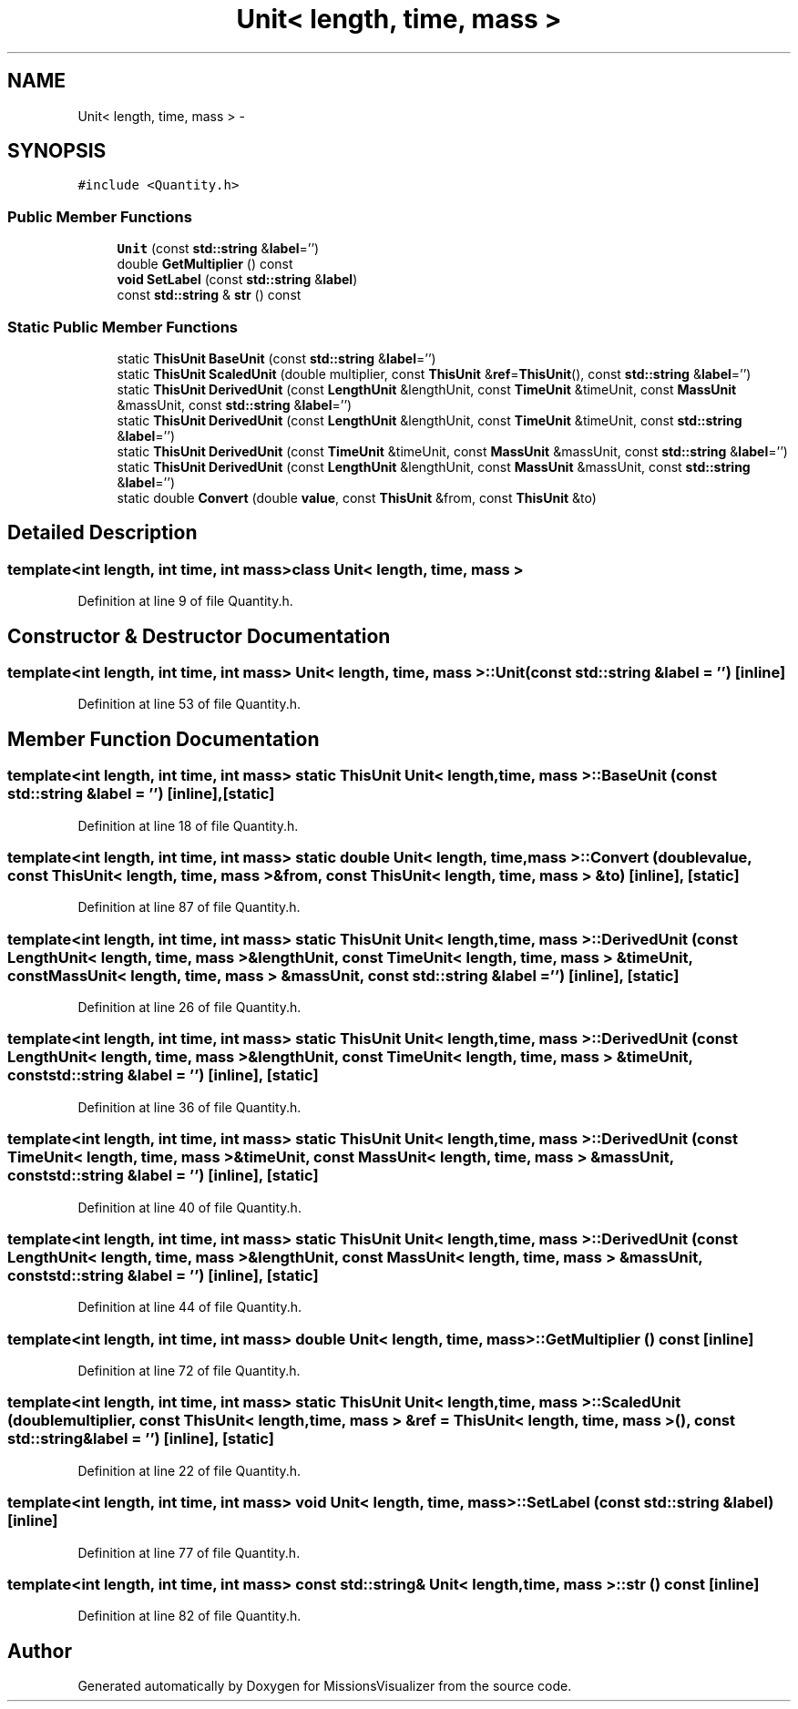 .TH "Unit< length, time, mass >" 3 "Mon May 9 2016" "Version 0.1" "MissionsVisualizer" \" -*- nroff -*-
.ad l
.nh
.SH NAME
Unit< length, time, mass > \- 
.SH SYNOPSIS
.br
.PP
.PP
\fC#include <Quantity\&.h>\fP
.SS "Public Member Functions"

.in +1c
.ti -1c
.RI "\fBUnit\fP (const \fBstd::string\fP &\fBlabel\fP='')"
.br
.ti -1c
.RI "double \fBGetMultiplier\fP () const "
.br
.ti -1c
.RI "\fBvoid\fP \fBSetLabel\fP (const \fBstd::string\fP &\fBlabel\fP)"
.br
.ti -1c
.RI "const \fBstd::string\fP & \fBstr\fP () const "
.br
.in -1c
.SS "Static Public Member Functions"

.in +1c
.ti -1c
.RI "static \fBThisUnit\fP \fBBaseUnit\fP (const \fBstd::string\fP &\fBlabel\fP='')"
.br
.ti -1c
.RI "static \fBThisUnit\fP \fBScaledUnit\fP (double multiplier, const \fBThisUnit\fP &\fBref\fP=\fBThisUnit\fP(), const \fBstd::string\fP &\fBlabel\fP='')"
.br
.ti -1c
.RI "static \fBThisUnit\fP \fBDerivedUnit\fP (const \fBLengthUnit\fP &lengthUnit, const \fBTimeUnit\fP &timeUnit, const \fBMassUnit\fP &massUnit, const \fBstd::string\fP &\fBlabel\fP='')"
.br
.ti -1c
.RI "static \fBThisUnit\fP \fBDerivedUnit\fP (const \fBLengthUnit\fP &lengthUnit, const \fBTimeUnit\fP &timeUnit, const \fBstd::string\fP &\fBlabel\fP='')"
.br
.ti -1c
.RI "static \fBThisUnit\fP \fBDerivedUnit\fP (const \fBTimeUnit\fP &timeUnit, const \fBMassUnit\fP &massUnit, const \fBstd::string\fP &\fBlabel\fP='')"
.br
.ti -1c
.RI "static \fBThisUnit\fP \fBDerivedUnit\fP (const \fBLengthUnit\fP &lengthUnit, const \fBMassUnit\fP &massUnit, const \fBstd::string\fP &\fBlabel\fP='')"
.br
.ti -1c
.RI "static double \fBConvert\fP (double \fBvalue\fP, const \fBThisUnit\fP &from, const \fBThisUnit\fP &to)"
.br
.in -1c
.SH "Detailed Description"
.PP 

.SS "template<int length, int time, int mass>class Unit< length, time, mass >"

.PP
Definition at line 9 of file Quantity\&.h\&.
.SH "Constructor & Destructor Documentation"
.PP 
.SS "template<int length, int time, int mass> \fBUnit\fP< \fBlength\fP, time, mass >::\fBUnit\fP (const \fBstd::string\fP &label = \fC''\fP)\fC [inline]\fP"

.PP
Definition at line 53 of file Quantity\&.h\&.
.SH "Member Function Documentation"
.PP 
.SS "template<int length, int time, int mass> static \fBThisUnit\fP \fBUnit\fP< \fBlength\fP, time, mass >::BaseUnit (const \fBstd::string\fP &label = \fC''\fP)\fC [inline]\fP, \fC [static]\fP"

.PP
Definition at line 18 of file Quantity\&.h\&.
.SS "template<int length, int time, int mass> static double \fBUnit\fP< \fBlength\fP, time, mass >::Convert (doublevalue, const \fBThisUnit\fP< \fBlength\fP, time, mass > &from, const \fBThisUnit\fP< \fBlength\fP, time, mass > &to)\fC [inline]\fP, \fC [static]\fP"

.PP
Definition at line 87 of file Quantity\&.h\&.
.SS "template<int length, int time, int mass> static \fBThisUnit\fP \fBUnit\fP< \fBlength\fP, time, mass >::DerivedUnit (const \fBLengthUnit\fP< \fBlength\fP, time, mass > &lengthUnit, const \fBTimeUnit\fP< \fBlength\fP, time, mass > &timeUnit, const \fBMassUnit\fP< \fBlength\fP, time, mass > &massUnit, const \fBstd::string\fP &label = \fC''\fP)\fC [inline]\fP, \fC [static]\fP"

.PP
Definition at line 26 of file Quantity\&.h\&.
.SS "template<int length, int time, int mass> static \fBThisUnit\fP \fBUnit\fP< \fBlength\fP, time, mass >::DerivedUnit (const \fBLengthUnit\fP< \fBlength\fP, time, mass > &lengthUnit, const \fBTimeUnit\fP< \fBlength\fP, time, mass > &timeUnit, const \fBstd::string\fP &label = \fC''\fP)\fC [inline]\fP, \fC [static]\fP"

.PP
Definition at line 36 of file Quantity\&.h\&.
.SS "template<int length, int time, int mass> static \fBThisUnit\fP \fBUnit\fP< \fBlength\fP, time, mass >::DerivedUnit (const \fBTimeUnit\fP< \fBlength\fP, time, mass > &timeUnit, const \fBMassUnit\fP< \fBlength\fP, time, mass > &massUnit, const \fBstd::string\fP &label = \fC''\fP)\fC [inline]\fP, \fC [static]\fP"

.PP
Definition at line 40 of file Quantity\&.h\&.
.SS "template<int length, int time, int mass> static \fBThisUnit\fP \fBUnit\fP< \fBlength\fP, time, mass >::DerivedUnit (const \fBLengthUnit\fP< \fBlength\fP, time, mass > &lengthUnit, const \fBMassUnit\fP< \fBlength\fP, time, mass > &massUnit, const \fBstd::string\fP &label = \fC''\fP)\fC [inline]\fP, \fC [static]\fP"

.PP
Definition at line 44 of file Quantity\&.h\&.
.SS "template<int length, int time, int mass> double \fBUnit\fP< \fBlength\fP, time, mass >::GetMultiplier () const\fC [inline]\fP"

.PP
Definition at line 72 of file Quantity\&.h\&.
.SS "template<int length, int time, int mass> static \fBThisUnit\fP \fBUnit\fP< \fBlength\fP, time, mass >::ScaledUnit (doublemultiplier, const \fBThisUnit\fP< \fBlength\fP, time, mass > &ref = \fC\fBThisUnit\fP< \fBlength\fP, time, mass >()\fP, const \fBstd::string\fP &label = \fC''\fP)\fC [inline]\fP, \fC [static]\fP"

.PP
Definition at line 22 of file Quantity\&.h\&.
.SS "template<int length, int time, int mass> \fBvoid\fP \fBUnit\fP< \fBlength\fP, time, mass >::SetLabel (const \fBstd::string\fP &label)\fC [inline]\fP"

.PP
Definition at line 77 of file Quantity\&.h\&.
.SS "template<int length, int time, int mass> const \fBstd::string\fP& \fBUnit\fP< \fBlength\fP, time, mass >::str () const\fC [inline]\fP"

.PP
Definition at line 82 of file Quantity\&.h\&.

.SH "Author"
.PP 
Generated automatically by Doxygen for MissionsVisualizer from the source code\&.
